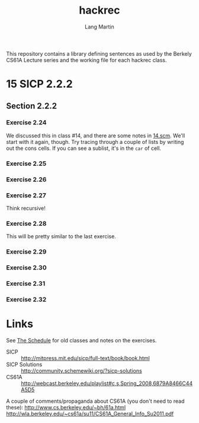 #+TITLE:     hackrec
#+AUTHOR:    Lang Martin
#+EMAIL:     lang.martin@gmail.com
#+ARCHIVE:   doc/hackrec-1.org::
#+OPTIONS:   H:3 num:nil toc:nil \n:nil @:t ::t |:t ^:t -:t f:t *:t <:t
#+COLUMNS:   %20ITEM(Class) %12SCHEDULED(Date)

This repository contains a library defining sentences as used by the
Berkely CS61A Lecture series and the working file for each hackrec
class.

* 15 SICP 2.2.2
SCHEDULED: <2012-03-19 Mon>

** Section 2.2.2
*** Exercise 2.24

We discussed this in class #14, and there are some notes in [[file:in-class/14.scm][14.scm]].
We'll start with it again, though. Try tracing through a couple of
lists by writing out the cons cells. If you can see a sublist, it's in
the =car= of cell.

*** Exercise 2.25
*** Exercise 2.26
*** Exercise 2.27

Think recursive!

*** Exercise 2.28

This will be pretty similar to the last exercise.

*** Exercise 2.29
*** Exercise 2.30
*** Exercise 2.31
*** Exercise 2.32

* Links

See [[file:doc/hackrec-1.org][The Schedule]] for old classes and notes on the exercises.

+ SICP :: http://mitpress.mit.edu/sicp/full-text/book/book.html
+ SICP Solutions :: http://community.schemewiki.org/?sicp-solutions
+ CS61A :: http://webcast.berkeley.edu/playlist#c,s,Spring_2008,6879A8466C44A5D5

A couple of comments/propaganda about CS61A (you don't need to read these):
http://www.cs.berkeley.edu/~bh/61a.html
http://wla.berkeley.edu/~cs61a/su11/CS61A_General_Info_Su2011.pdf
